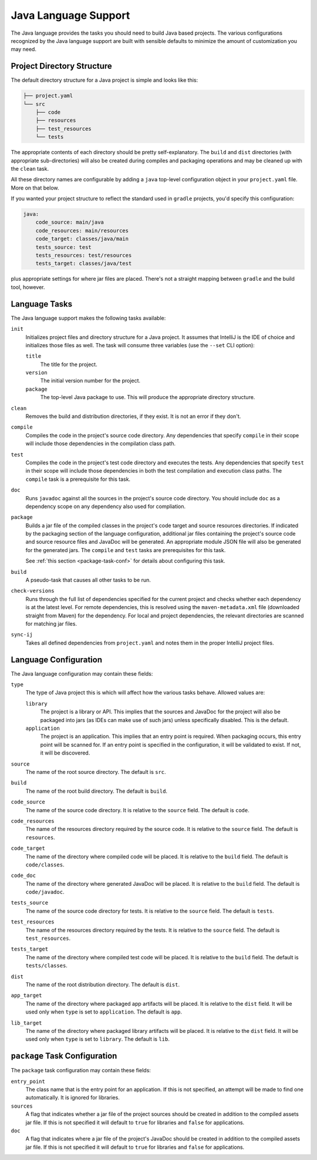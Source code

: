 .. _java:

Java Language Support
=====================

The Java language provides the tasks you should need to build Java based projects.
The various configurations recognized by the Java language support are built with
sensible defaults to minimize the amount of customization you may need.

Project Directory Structure
---------------------------

The default directory structure for a Java project is simple and looks like this:

.. code-block:: bash

   ├── project.yaml
   └── src
       ├── code
       ├── resources
       ├── test_resources
       └── tests

The appropriate contents of each directory should be pretty self-explanatory.
The ``build`` and ``dist`` directories (with appropriate sub-directories) will
also be created during compiles and packaging operations and may be cleaned up
with the ``clean`` task.

All these directory names are configurable by adding a ``java`` top-level
configuration object in your ``project.yaml`` file.  More on that below.

If you wanted your project structure to reflect the standard used in ``gradle``
projects, you'd specify this configuration:

.. code-block:: yaml

   java:
       code_source: main/java
       code_resources: main/resources
       code_target: classes/java/main
       tests_source: test
       tests_resources: test/resources
       tests_target: classes/java/test

plus appropriate settings for where jar files are placed.  There's not a straight
mapping between ``gradle`` and the build tool, however.

Language Tasks
--------------

The Java language support makes the following tasks available:

``init``
    Initializes project files and directory structure for a Java project.  It assumes that
    IntelliJ is the IDE of choice and initializes those files as well.  The task will consume
    three variables (use the ``--set`` CLI option):

    ``title``
        The title for the project.

    ``version``
        The initial version number for the project.

    ``package``
        The top-level Java package to use.  This will produce the appropriate directory
        structure.

``clean``
    Removes the build and distribution directories, if they exist.  It is not an error
    if they don't.

``compile``
    Compiles the code in the project's source code directory.  Any dependencies that
    specify ``compile`` in their scope will include those dependencies in the
    compilation class path.

``test``
    Compiles the code in the project's test code directory and executes the tests.  Any
    dependencies that specify ``test`` in their scope will include those dependencies in
    both the test compilation and execution class paths.  The ``compile`` task is a
    prerequisite for this task.

``doc``
    Runs ``javadoc`` against all the sources in the project's source code directory.  You
    should include ``doc`` as a dependency scope on any dependency also used for compliation.

``package``
    Builds a jar file of the compiled classes in the project's code target and source
    resources directories.  If indicated by the packaging section of the language
    configuration, additional jar files containing the project's source code and source
    resource files and JavaDoc will be generated.  An appropriate module JSON file will
    also be generated for the generated jars.  The ``compile`` and ``test`` tasks are
    prerequisites for this task.

    See :ref:`this section <package-task-conf>` for details about configuring this task.

``build``
    A pseudo-task that causes all other tasks to be run.

``check-versions``
    Runs through the full list of dependencies specified for the current project and
    checks whether each dependency is at the latest level.  For remote dependencies,
    this is resolved using the ``maven-metadata.xml`` file (downloaded straight from
    Maven) for the dependency.  For local and project dependencies, the relevant
    directories are scanned for matching jar files.

``sync-ij``
    Takes all defined dependencies from ``project.yaml`` and notes them in the proper
    IntelliJ project files.

Language Configuration
----------------------

The Java language configuration may contain these fields:

``type``
    The type of Java project this is which will affect how the various tasks behave.
    Allowed values are:

    ``library``
        The project is a library or API.  This implies that the sources and JavaDoc for
        the project will also be packaged into jars (as IDEs can make use of such jars)
        unless specifically disabled.  This is the default.

    ``application``
        The project is an application.  This implies that an entry point is required.
        When packaging occurs, this entry point will be scanned for.  If an entry point
        is specified in the configuration, it will be validated to exist.  If not, it
        will be discovered.

``source``
    The name of the root source directory.  The default is ``src``.

``build``
    The name of the root build directory.  The default is ``build``.

``code_source``
    The name of the source code directory.  It is relative to the ``source`` field.
    The default is ``code``.

``code_resources``
    The name of the resources directory required by the source code.  It is relative
    to the ``source`` field.  The default is ``resources``.

``code_target``
    The name of the directory where compiled code will be placed.  It is relative to
    the ``build`` field.  The default is ``code/classes``.

``code_doc``
    The name of the directory where generated JavaDoc will be placed.  It is relative
    to the ``build`` field.  The default is ``code/javadoc``.

``tests_source``
    The name of the source code directory for tests.  It is relative to the ``source``
    field.  The default is ``tests``.

``test_resources``
    The name of the resources directory required by the tests.  It is relative to the
    ``source`` field.  The default is ``test_resources``.

``tests_target``
    The name of the directory where compiled test code will be placed.  It is relative
    to the ``build`` field.  The default is ``tests/classes``.

``dist``
    The name of the root distribution directory.  The default is ``dist``.

``app_target``
    The name of the directory where packaged app artifacts will be placed.  It is
    relative to the ``dist`` field.  It will be used only when ``type`` is set to
    ``application``.  The default is ``app``.

``lib_target``
    The name of the directory where packaged library artifacts will be placed.  It is
    relative to the ``dist`` field.  It will be used only when ``type`` is set to
    ``library``.  The default is ``lib``.

.. _package-task-conf:

``package`` Task Configuration
------------------------------

The ``package`` task configuration may contain these fields:

``entry_point``
    The class name that is the entry point for an application.  If this is not
    specified, an attempt will be made to find one automatically. It is ignored for
    libraries.

``sources``
    A flag that indicates whether a jar file of the project sources should be created
    in addition to the compiled assets jar file.  If this is not specified it will
    default to ``true`` for libraries and ``false`` for applications.

``doc``
    A flag that indicates where a jar file of the project's JavaDoc should be created
    in addition to the compiled assets jar file.  If this is not specified it will
    default to ``true`` for libraries and ``false`` for applications.
